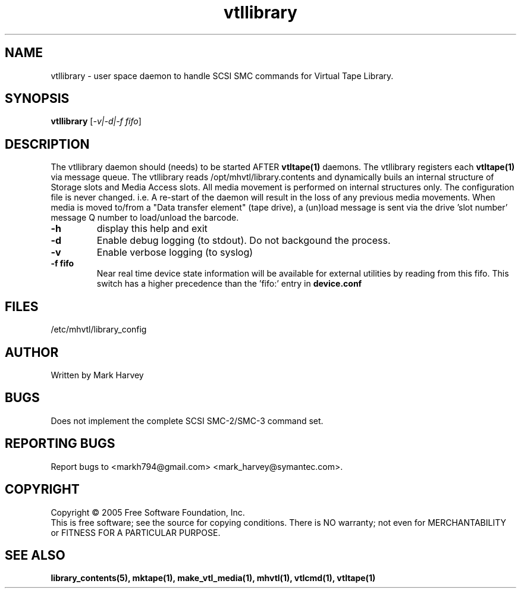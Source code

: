 .TH vtllibrary "1" "December 2013" "mhvtl 1.5" "User Commands"
.SH NAME
vtllibrary \- user space daemon to handle SCSI SMC commands for Virtual Tape Library.
.SH SYNOPSIS
.B vtllibrary
[\fI-v|-d|-f fifo\fR]
.SH DESCRIPTION
.\" Add any additional description here
.PP
The vtllibrary daemon should (needs) to be started AFTER
.BR vtltape(1)
daemons. The vtllibrary registers each
.BR vtltape(1)
via message queue. The vtllibrary reads /opt/mhvtl/library.contents
and dynamically buils an internal structure of Storage slots and Media Access slots.
All media movement is performed on internal structures only. The configuration file
is never changed. i.e. A re-start of the daemon will result in the loss of any
previous media movements.
When media is moved to/from a "Data transfer element" (tape drive), a (un)load message is sent
via the drive 'slot number' message Q number to load/unload the barcode.
.TP
\fB\-h\fR
display this help and exit
.TP
\fB\-d\fR
Enable debug logging (to stdout). Do not backgound the process.
.TP
\fB\-v\fR
Enable verbose logging (to syslog)
.TP
\fB\-f fifo\fR
Near real time device state information will be available for external utilities by reading from this fifo. This switch has a higher precedence than the 'fifo:' entry in
.B
device.conf

.SH FILES
/etc/mhvtl/library_config
.SH AUTHOR
Written by Mark Harvey
.SH BUGS
Does not implement the complete SCSI SMC-2/SMC-3 command set.
.SH "REPORTING BUGS"
Report bugs to <markh794@gmail.com> <mark_harvey@symantec.com>.
.SH COPYRIGHT
Copyright \(co 2005 Free Software Foundation, Inc.
.br
This is free software; see the source for copying conditions.  There is NO
warranty; not even for MERCHANTABILITY or FITNESS FOR A PARTICULAR PURPOSE.
.SH "SEE ALSO"
.BR library_contents(5),
.BR mktape(1),
.BR make_vtl_media(1),
.BR mhvtl(1),
.BR vtlcmd(1),
.BR vtltape(1)
